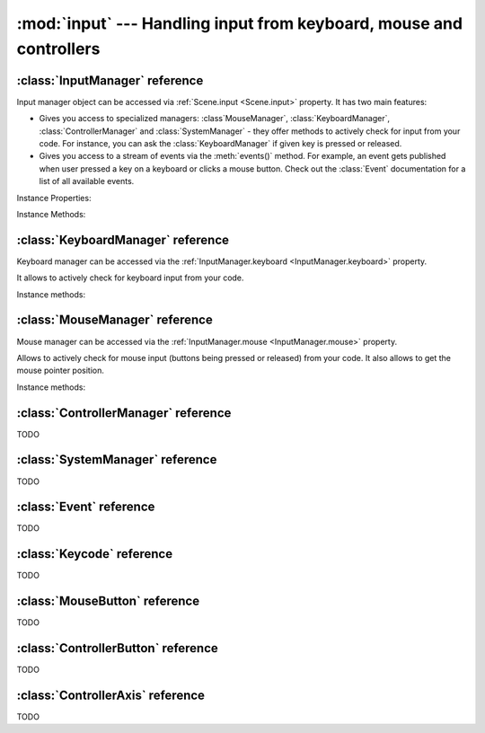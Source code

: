 :mod:`input` --- Handling input from keyboard, mouse and controllers
====================================================================
.. module:: input
    :synopsis: Handling input from keyboard, mouse and controllers

:class:`InputManager` reference
-------------------------------

.. class:: InputManager

Input manager object can be accessed via :ref:`Scene.input <Scene.input>` property. It has two main features:

* Gives you access to specialized managers: :class`MouseManager`, :class:`KeyboardManager`, :class:`ControllerManager` and :class:`SystemManager` - they offer methods to actively check for input from your code. For instance, you can ask the :class:`KeyboardManager` if given key is pressed or released.
* Gives you access to a stream of events via the :meth:`events()` method. For example, an event gets published when user pressed a key on a keyboard or clicks a mouse button. Check out the :class:`Event` documentation for a list of all available events.

Instance Properties:

.. _InputManager.keyboard:
.. attribute:: InputManager.keyboard

    A get accessor returning :class:`KeyboardManager` object which exposes methods to actively check for keyboard input.
    See the :class:`KeyboardManager` documentation for a full list of available methods.

.. _InputManager.mouse:
.. attribute:: InputManager.mouse

    A get accessor returning :class:`MouseManager` object which exposes methods to actively check for mouse input.
    See the :class:`MouseManager` documentation for a full list of available methods.

.. _InputManager.controller:
.. attribute:: InputManager.controller

    A get accessor returning :class:`ControllerManager` object which exposes methods to actively check for controller input.
    See the :class:`ControllerManager` documentation for a full list of available methods.

.. _InputManager.system:
.. attribute:: InputManager.system

    A get accessor returning :class:`SystemManager` object which exposes methods to actively check for system input.
    See the :class:`SystemManager` documentation for a full list of available methods.

Instance Methods:

.. method:: InputManager.events()

    Returns a list of :class:`Event` objects that ocurred during the last frame. Check out the :class:`Event`
    documentation for list of properties and methods available.

:class:`KeyboardManager` reference
----------------------------------

.. class:: KeyboardManager

Keyboard manager can be accessed via the :ref:`InputManager.keyboard <InputManager.keyboard>` property.

It allows to actively check for keyboard input from your code.

Instance methods:

.. method:: KeyboardManager.is_pressed(keycode)

    Checks if a specific key is pressed - keycode param must be a :class:`Keycode` value.

    .. code-block:: python

        from kaa.input import KeyCode

        # somewhere inside a Scene instance...
        if self.input.keyboard.is_pressed(Keycode.w):
            # ... do something if w is pressed
        if self.input.keyboard.is_pressed(Keycode.W):
            # ... do something if W is pressed
        if self.input.keyboard.is_pressed(Keycode.return_):
            # ... do something if ENTER key is pressed


.. method:: KeyboardManager.is_released(keycode)

    Checks if a specific key is released - keycode param must be a :class:`Keycode` value.

    .. code-block:: python

        from kaa.input import Keycode

        # somewhere inside a Scene instance...
        if self.input.keyboard.is_released(Keycode.w):
            # ... do something if w is released
        if self.input.keyboard.is_released(Keycode.W):
            # ... do something if W is released
        if self.input.keyboard.is_released(Keycode.return_):
            # ... do something if ENTER key is released

:class:`MouseManager` reference
-------------------------------

.. class:: MouseManager

Mouse manager can be accessed via the :ref:`InputManager.mouse <InputManager.mouse>` property.

Allows to actively check for mouse input (buttons being pressed or released) from your code. It also allows to get
the mouse pointer position.

Instance methods:

.. method:: MouseManager.is_pressed(mousebutton)

    Checks if given mouse button is pressed - mousebutton param must be a :class:`MouseButton` value.

    .. code-block:: python

        from kaa.input import MouseButton

        #somewhere inside a Scene instance...
        if self.input.mouse.is_pressed(MouseButton.left):
            # do something if the left mouse button is pressed

.. method:: MouseManager.is_released(mousebutton)

    Checks if given mouse button is released - mousebutton param must be a :class:`MouseButton` value.

    .. code-block:: python

        from kaa.input import MouseButton

        #somewhere inside a Scene instance...
        if self.input.mouse.is_released(MouseButton.middle):
            # do something if the middle mouse button is released

.. method:: MouseManager.get_position()

    Returns current mouse pointer position as a :class:`geometry.Vector`

    .. code-block:: python

        #somewhere inside a Scene instance...
        pos = self.input.mouse.get_position():
        print(pos)  # V[145.234, 345.343]


:class:`ControllerManager` reference
------------------------------------

.. class:: ControllerManager

TODO

:class:`SystemManager` reference
--------------------------------

.. class:: SystemManager

TODO


:class:`Event` reference
------------------------

.. class:: Event

TODO


:class:`Keycode` reference
--------------------------

.. class:: Keycode

TODO


:class:`MouseButton` reference
------------------------------

.. class:: MouseButton

TODO

:class:`ControllerButton` reference
-----------------------------------

.. class:: ControllerButton

TODO

:class:`ControllerAxis` reference
---------------------------------

.. class:: ControllerAxis

TODO
